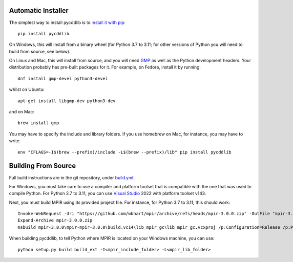 Automatic Installer
~~~~~~~~~~~~~~~~~~~

The simplest way to install pycddlib is to
`install it with pip <https://packaging.python.org/tutorials/installing-packages/>`_::

    pip install pycddlib

On Windows, this will install from a binary wheel
(for Python 3.7 to 3.11; for other versions of Python
you will need to build from source, see below).

On Linux and Mac, this will install from source,
and you will need `GMP <https://gmplib.org/>`_
as well as the Python development headers.
Your
distribution probably has pre-built packages for it. For example, on
Fedora, install it by running::

    dnf install gmp-devel python3-devel

whilst on Ubuntu::

    apt-get install libgmp-dev python3-dev

and on Mac::

    brew install gmp

You may have to specify the include and library folders.
If you use homebrew on Mac, for instance, you may have to write::

  env "CFLAGS=-I$(brew --prefix)/include -L$(brew --prefix)/lib" pip install pycddlib

Building From Source
~~~~~~~~~~~~~~~~~~~~

Full build instructions are in the git repository,
under `build.yml <https://github.com/mcmtroffaes/pycddlib/blob/develop/.github/workflows/build.yml>`_.

For Windows, you must take care to use a compiler and platform toolset
that is compatible with the one that was used
to compile Python. For Python 3.7 to 3.11, you can use
`Visual Studio <https://visualstudio.microsoft.com/>`_ 2022
with platform toolset v143.

Next, you must build MPIR using its provided project file.
For instance, for Python 3.7 to 3.11, this should work::

     Invoke-WebRequest -Uri "https://github.com/wbhart/mpir/archive/refs/heads/mpir-3.0.0.zip" -OutFile "mpir-3.0.0.zip"
     Expand-Archive mpir-3.0.0.zip
     msbuild mpir-3.0.0\mpir-mpir-3.0.0\build.vc14\lib_mpir_gc\lib_mpir_gc.vcxproj /p:Configuration=Release /p:Platform=x64 /p:PlatformToolset=v143

When building pycddlib,
to tell Python where MPIR is located on your Windows machine, you can use::

    python setup.py build build_ext -I<mpir_include_folder> -L<mpir_lib_folder>
